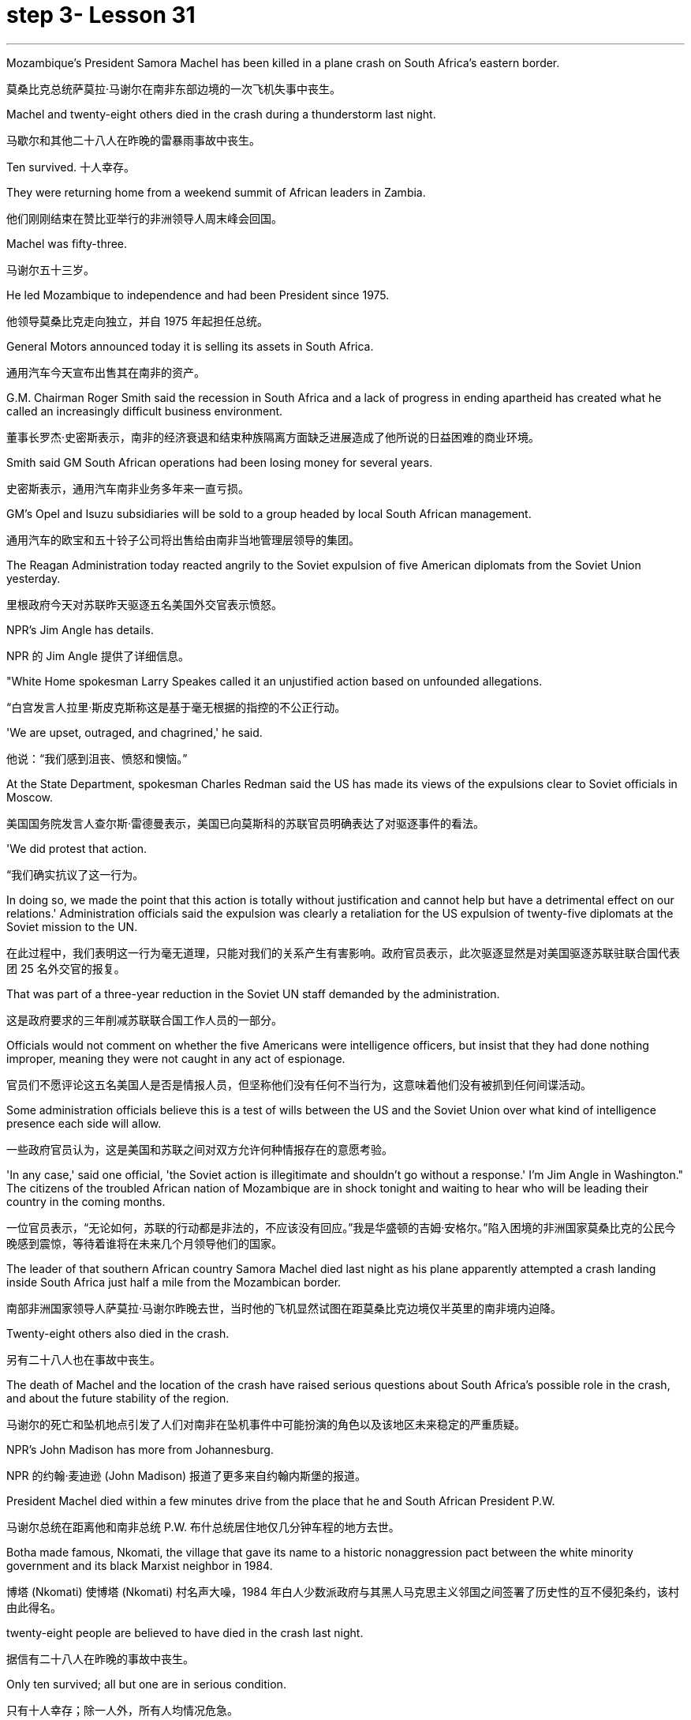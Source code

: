 
= step 3- Lesson 31
:toc: left
:toclevels: 3
:sectnums:
:stylesheet: ../../+ 000 eng选/美国高中历史教材 American History ： From Pre-Columbian to the New Millennium/myAdocCss.css

'''

Mozambique's President Samora Machel has been killed in a plane crash on South Africa's eastern border.

[.my2]
莫桑比克总统萨莫拉·马谢尔在南非东部边境的一次飞机失事中丧生。

Machel and twenty-eight others died in the crash during a thunderstorm last night.

[.my2]
马歇尔和其他二十八人在昨晚的雷暴雨事故中丧生。

Ten survived.  十人幸存。

They were returning home from a weekend summit of African leaders in Zambia.

[.my2]
他们刚刚结束在赞比亚举行的非洲领导人周末峰会回国。

Machel was fifty-three.

[.my2]
马谢尔五十三岁。

He led Mozambique to independence and had been President since 1975.

[.my2]
他领导莫桑比克走向独立，并自 1975 年起担任总统。

General Motors announced today it is selling its assets in South Africa.

[.my2]
通用汽车今天宣布出售其在南非的资产。

G.M. Chairman Roger Smith said the recession in South Africa and a lack of progress in ending apartheid has created what he called an increasingly difficult business environment.

[.my2]
董事长罗杰·史密斯表示，南非的经济衰退和结束种族隔离方面缺乏进展造成了他所说的日益困难的商业环境。

Smith said GM South African operations had been losing money for several years.

[.my2]
史密斯表示，通用汽车南非业务多年来一直亏损。

GM's Opel and Isuzu subsidiaries will be sold to a group headed by local South African management.

[.my2]
通用汽车的欧宝和五十铃子公司将出售给由南非当地管理层领导的集团。

The Reagan Administration today reacted angrily to the Soviet expulsion of five American diplomats from the Soviet Union yesterday.

[.my2]
里根政府今天对苏联昨天驱逐五名美国外交官表示愤怒。

NPR's Jim Angle has details.

[.my2]
NPR 的 Jim Angle 提供了详细信息。

"White Home spokesman Larry Speakes called it an unjustified action based on unfounded allegations.

[.my2]
“白宫发言人拉里·斯皮克斯称这是基于毫无根据的指控的不公正行动。

'We are upset, outraged, and chagrined,' he said.

[.my2]
他说：“我们感到沮丧、愤怒和懊恼。”

At the State Department, spokesman Charles Redman said the US has made its views of the expulsions clear to Soviet officials in Moscow.

[.my2]
美国国务院发言人查尔斯·雷德曼表示，美国已向莫斯科的苏联官员明确表达了对驱逐事件的看法。

'We did protest that action.

[.my2]
“我们确实抗议了这一行为。

In doing so, we made the point that this action is totally without justification and cannot help but have a detrimental effect on our relations.' Administration officials said the expulsion was clearly a retaliation for the US expulsion of twenty-five diplomats at the Soviet mission to the UN.

[.my2]
在此过程中，我们表明这一行为毫无道理，只能对我们的关系产生有害影响。政府官员表示，此次驱逐显然是对美国驱逐苏联驻联合国代表团 25 名外交官的报复。

That was part of a three-year reduction in the Soviet UN staff demanded by the administration.

[.my2]
这是政府要求的三年削减苏联联合国工作人员的一部分。

Officials would not comment on whether the five Americans were intelligence officers, but insist that they had done nothing improper, meaning they were not caught in any act of espionage.

[.my2]
官员们不愿评论这五名美国人是否是情报人员，但坚称他们没有任何不当行为，这意味着他们没有被抓到任何间谍活动。

Some administration officials believe this is a test of wills between the US and the Soviet Union over what kind of intelligence presence each side will allow.

[.my2]
一些政府官员认为，这是美国和苏联之间对双方允许何种情报存在的意愿考验。

'In any case,' said one official, 'the Soviet action is illegitimate and shouldn't go without a response.' I'm Jim Angle in Washington." The citizens of the troubled African nation of Mozambique are in shock tonight and waiting to hear who will be leading their country in the coming months.

[.my2]
一位官员表示，“无论如何，苏联的行动都是非法的，不应该没有回应。”我是华盛顿的吉姆·安格尔。”陷入困境的非洲国家莫桑比克的公民今晚感到震惊，等待着谁将在未来几个月领导他们的国家。

The leader of that southern African country Samora Machel died last night as his plane apparently attempted a crash landing inside South Africa just half a mile from the Mozambican border.

[.my2]
南部非洲国家领导人萨莫拉·马谢尔昨晚去世，当时他的飞机显然试图在距莫桑比克边境仅半英里的南非境内迫降。

Twenty-eight others also died in the crash.

[.my2]
另有二十八人也在事故中丧生。

The death of Machel and the location of the crash have raised serious questions about South Africa's possible role in the crash, and about the future stability of the region.

[.my2]
马谢尔的死亡和坠机地点引发了人们对南非在坠机事件中可能扮演的角色以及该地区未来稳定的严重质疑。

NPR's John Madison has more from Johannesburg.

[.my2]
NPR 的约翰·麦迪逊 (John Madison) 报道了更多来自约翰内斯堡的报道。

President Machel died within a few minutes drive from the place that he and South African President P.W.

[.my2]
马谢尔总统在距离他和南非总统 P.W. 布什总统居住地仅几分钟车程的地方去世。

Botha made famous, Nkomati, the village that gave its name to a historic nonaggression pact between the white minority government and its black Marxist neighbor in 1984.

[.my2]
博塔 (Nkomati) 使博塔 (Nkomati) 村名声大噪，1984 年白人少数派政府与其黑人马克思主义邻国之间签署了历史性的互不侵犯条约，该村由此得名。

twenty-eight people are believed to have died in the crash last night.

[.my2]
据信有二十八人在昨晚的事故中丧生。

Only ten survived; all but one are in serious condition.

[.my2]
只有十人幸存；除一人外，所有人均情况危急。

Bodies were strewn around the plateau on which the President's jet appears to have tried to make a forced landing.

[.my2]
总统专机似乎试图迫降的高原周围散布着尸体。

In the wreckage, only the tail of the fuselage is identifiable as the remains of an airplane.

[.my2]
残骸中，仅机身尾部可辨认为飞机残骸。

Most of the dead were senior members of Machel's government, and one was Zaire's Ambassador to Mozambique.

[.my2]
大多数死者是马谢尔政府的高级成员，其中一名是扎伊尔驻莫桑比克大使。

With news of the crash, suspicion was immediately cast on South Africa.

[.my2]
坠机事件的消息传出后，南非立即受到怀疑。

The war of words between the two has escalated in recent weeks bringing relations to an all-time low since the Nkomati Accord was signed two years ago.

[.my2]
最近几周，两国之间的口水战不断升级，使两国关系跌至两年前签署《恩科马蒂协议》以来的历史最低点。

The timing of the tragedy could hardly have been worse for regional stability.

[.my2]
对于地区稳定来说，这场悲剧发生的时机再糟糕不过了。

The past two weeks have seen escalating South Africa charges and threats against Mozambique.

[.my2]
过去两周，南非对莫桑比克的指控和威胁不断升级。

On October 6, a land mine exploded in South Africa near the border, injuring six South African soldiers.

[.my2]
10月6日，南非边境附近一枚地雷爆炸，造成6名南非士兵受伤。

Two days later South Africa's Defense Minister warned Machel that South Africa would fight with everything at its disposal.

[.my2]
两天后，南非国防部长警告马谢尔，南非将竭尽全力进行战斗。

He pointedly said Machel held the fate of Nkomati Accord in his hands.

[.my2]
他尖锐地表示，马谢尔掌握着恩科马蒂协议的命运。

Then ten days ago, South Africa announced it was barring Mozambique's sixty-three thousand workers from South Africa, thus cutting off Mozambique's main supply of foreign exchange.

[.my2]
十天前，南非又宣布禁止莫桑比克的六万三千名工人进入南非，从而切断了莫桑比克的主要外汇供应。

South Africa's outlawed African National Congress today blamed South Africa for being directly of indirectly responsible for the crash.

[.my2]
南非被取缔的非洲人国民大会今天指责南非对这起事故负有直接或间接责任。

They pointed out that South Africa has backed the Mozambique resistance movement of Ronomo, which was currently conducting a military offense against the Mozambique government.

[.my2]
他们指出，南非支持莫桑比克罗诺莫抵抗运动，该运动目前正在对莫桑比克政府进行军事进攻。

They said either South Africa or Renamo caused the crash.

[.my2]
他们说南非或抵抗运动造成了这次坠机。

Renamo, for its part, denied this responsibility but made no bones about its pleasure at Machel's demise.

[.my2]
抵抗运动则否认了这一责任，但毫不掩饰对马谢尔的去世感到高兴。

"The death of President Machel removes the main obstacle to peace," a spokesman for Ronomo in Lisbon said.

[.my2]
“马谢尔总统的去世消除了和平的主要障碍，”罗诺莫在里斯本的发言人说。

"And he was personally running a war against us.

[.my2]
“他亲自对我们发起了一场战争。

We are happy to hear of his death." The anti-apartheid United Democratic Party Front spokesman Murphy Moroby said the South African government would have to prove it was not involved.

[.my2]
我们很高兴听到他去世的消息。”反种族隔离联合民主党阵线发言人墨菲·莫罗比表示，南非政府必须证明自己没有参与其中。

The South African government says international investigators are welcome to assist in the investigation.

[.my2]
南非政府表示欢迎国际调查人员协助调查。

Whatever caused the crash, leaders in the region are scrambling to understand its consequences.

[.my2]
无论坠机原因是什么，该地区领导人都在努力了解其后果。

Machel was a charismatic leader, who brought his country to independence in 1975.

[.my2]
马谢尔是一位富有魅力的领导人，他于 1975 年带领国家获得独立。

And there is no obvious successor.

[.my2]
而且没有明显的继任者。

Mozambique is one of the weakest of South Africa's immediate neighbors.

[.my2]
莫桑比克是南非近邻中最弱的国家之一。

And there are questions about whether Machel's ruling party FRELIMO can remain in power without him.

[.my2]
人们还质疑马谢尔领导的执政党解阵能否在没有他的情况下继续执政。

I'm John Madison in Johannesburg.

[.my2]
我是约翰内斯堡的约翰·麦迪逊。

In New York City's Lincoln Center this week, applause and just a few boos for this year's New York Film Festival.

[.my2]
本周，在纽约市的林肯中心，今年的纽约电影节响起了掌声和几声嘘声。

In its twenty-four year history, the festival has played host to the American premiers of such films as The Last Picture Show , Last Tango in Paris and Chariots of Fire .

[.my2]
在其二十四年的历史中，该电影节曾举办过《最后一场电影秀》、《巴黎最后的探戈》和《烈火战车》等电影的美国首映式。

It has also given an exposure to hundreds of foreign and low-budget movies which might otherwise have gone unnoticed in this country.

[.my2]
它还让数百部外国和低成本电影得以曝光，否则这些电影在这个国家可能会被忽视。

This year's schedule includes both obscure films and movies which seem destined for commercial success.

[.my2]
今年的片单既有不起眼的电影，也有似乎注定会取得商业成功的电影。

Film critic Bob Mondello has been in attendance this week and he says, "A more accurate title for the event might have been 'the New York Film Critics' Festival.'" "Critics don't usually travel in packs.

[.my2]
电影评论家鲍勃·蒙德罗本周出席了活动，他说：“更准确的活动名称可能是‘纽约影评人节'。”“影评人通常不会成群结队地旅行。

There are three hundred of us at this thing, and everybody is watching the film at once.

[.my2]
我们有三百人参加这个活动，每个人都在同时观看这部电影。

And it's a kind of strange to be hearing them reacting as human beings rather than seeing these things in individuals screenings." "Do the critics then get to talk with the people who actually made the film? Is that the point of the festival?" "Well, that's kind of it.

[.my2]
听到他们像人类一样做出反应，而不是在个人放映中看到这些东西，这有点奇怪。”“评论家会和真正制作这部电影的人交谈吗？这就是节日的意义吗？” “嗯，就是这样。

I think the most interesting thing should be those interviews afterwards.

[.my2]
我想最有趣的应该是事后的那些采访。

But critics are not, by nature, social beings sometimes.

[.my2]
但批评者有时本质上并不是社会人。

And when they're sitting down in a large group, you kind of …​

[.my2]
当他们坐在一大群人中时，你有点……​

you're torn between wanting to ask some probing questions and ask something really silly.

[.my2]
你在想问一些探究性问题和问一些非常愚蠢的问题之间左右为难。

And sometimes the questions they ask are very strange.

[.my2]
有时他们问的问题很奇怪。

For instance, David Burn of Talking Heads, the rock group, has made a movie called True Stories .

[.my2]
例如，摇滚乐队 Talking Heads 的 David Burn 制作了一部名为《真实故事》的电影。

Now, it's his first picture.

[.my2]
现在，这是他的第一张照片。

He might conceivably have some interesting things to say about music and movies.

[.my2]
可以想象，他可能有一些关于音乐和电影的有趣的事情要说。

He might conceivable have some interesting things to say about being a newcomer to movie-making.

[.my2]
作为一个电影制作新手，他可能会说一些有趣的话。

But for some reason, someone asked him about a scene where some of his actors get dipped in chocolate.

[.my2]
但出于某种原因，有人向他询问了他的一些演员浸入巧克力的场景。

So he ended up doing a couple of minutes on something that's not really his field, a substance called bentonite." "It has the chemical consistency of chocolate, but it's a lot cheaper and it'll flow without being heated up.

[.my2]
所以他最后花了几分钟研究了一种不属于他的领域的东西，一种叫做膨润土的物质。”“它具有巧克力的化学稠度，但它便宜得多，而且无需加热即可流动。

So you don't scald yourself when you jump into it.

[.my2]
这样你跳进去的时候就不会烫伤自己。

It's a curious liqueur that was …​

[.my2]
这是一种奇怪的利口酒……​

They use if they pump it down into …​

[.my2]
如果他们将其泵入……​

when they drill for oil, and it brings up the loose grave and things, because it's heavier than rock.

[.my2]
当他们钻探石油时，它会带来松散的坟墓之类的东西，因为它比岩石重。

It's also used to thicken the filling in jelly donuts." "Now, that's probably more than you ever thought you'd want to know about that particular aspect of film-making." "It's nice to have that technical not.

[.my2]
它还可以用来使果冻甜甜圈的馅料变稠。”“现在，这可能比你想象的更想了解电影制作的这个特定方面。”“没有这种技术真是太好了。

David Burn had the film When Talking Had Stopping Making Sense ,the documentary, a couple of years ago.

[.my2]
几年前，大卫·伯恩拍摄了一部纪录片《当谈话不再有意义时》。

He had a lot to do with the production of that.

[.my2]
他与这部作品的制作有很大关系。

Does this one, which apparently is a feature film, does it work? What are the reviews?" "Well, I'm not …​

[.my2]
这显然是一部故事片，它有效吗？评论是什么？”“嗯，我不是……​

the film hasn't actually opened anywhere yet.

[.my2]
这部电影实际上还没有在任何地方上映。

We're …​

[.my2]
我们是……​

the critics saw it the other day.

[.my2]
批评家前几天看到了这一点。

It's pretty good.

[.my2]
这个很不错。

It's kind of a goofy picture.

[.my2]
这是一幅愚蠢的画面。

It's set in a small town called Burgell, Texas, which doesn't actually exist.

[.my2]
故事发生在德克萨斯州一个名叫布尔格尔的小镇，但实际上这个小镇并不存在。

And they're having a celebration of specialness.

[.my2]
他们正在庆祝特殊性。

And I think only David Burn would come up with ideas like having a fashion show that features a suit made out of Astroturf which is kind of fun." "How many films at the Festival?" "There are twenty-four and a bunch of shorts.

[.my2]
我想只有 David Burn 才会想出这样的主意，比如举办一场时装秀，展示一套由 Astroturf 制成的套装，这很有趣。” “电影节有多少部电影？” “有二十四部，还有一堆。短裤。

Actually, the only thing I saw that got hissed …​

[.my2]
事实上，我看到的唯一一个发出嘶嘶声的东西......​

the audience reaction when you're sitting with a lot of critics can be very interesting, and everyone hissed one called Girls in Suits , which was a sort of My Dinner with Andre , I guess you could call it.

[.my2]
当你和很多评论家坐在一起时，观众的反应可能会非常有趣，每个人都对《穿西装的女孩》发出嘶嘶声，这有点像《我与安德烈的晚餐》，我想你可以称之为它。

It was two women talking about their affairs for twenty minutes, and it was excruciating, I thought." "One of the films at the festival I'm looking forward to seeing when it comes around the country is Round Midnight , a film done with saxophone player Dexter Gordon, an American who's been living in Paris for many years." "Yea, and it's likely to be the real toast of the Festival.

[.my2]
两个女人谈论她们的风流韵事长达二十分钟，我想这太令人痛苦了。”“电影节上我期待在全国上映的电影之一是《午夜午夜》，一部萨克斯管演奏家德克斯特·戈登 (Dexter Gordon)，一位在巴黎生活多年的美国人。” “是的，这可能是音乐节真正的祝酒词。

It's the one thing about which no one can think of anything negative to say.

[.my2]
这是一件没有人能想到可以说任何负面的话的事情。

It is a beautiful motion picture.

[.my2]
这是一部美丽的电影。

It's made by Bertrand Tavernier, who is just an extraordinary film-maker.

[.my2]
它的制作者是伯特兰·塔维尼尔 (Bertrand Tavernier)，他是一位非凡的电影制作人。

And in this particular instance, it's, you know, Dexter Gordon's first film role, his first acting role, really.

[.my2]
在这个特殊的例子中，这是，你知道，德克斯特·戈登的第一个电影角色，他的第一个表演角色，真的。

And he's …​

[.my2]
他是……​

it's very interesting to see him.

[.my2]
见到他很有趣。

I mean he hasn't …​

[.my2]
我的意思是他没有……​

You're used to hearing him play the saxophone, but you've almost never heard him speak.

[.my2]
你习惯听他吹萨克斯，但你几乎从未听过他说话。

Let's just play a clip from it, so that you have some idea.

[.my2]
让我们播放其中的一个片段，以便您有所了解。

He's a saxophonist who is killing himself with drink.

[.my2]
他是一名萨克斯管演奏家，正在酗酒自杀。

And this is sort of the morning after one of those days.

[.my2]
这是那些日子过后的第二天早上。

—Never, never again, man.

[.my2]
——再也不会，再也不会了，伙计。

Don't cry for me.

[.my2]
别为我哭泣。

Never again, Franz.

[.my2]
再也不会了，弗兰茨。

—What else can I do when you are killing yourself? —I'll stop.

[.my2]
——当你自杀的时候我还能做什么？ ——我会停下来。

—Stop? —I promise.

[.my2]
-停止？ -我保证。

—Al, you never stopped before.

[.my2]
——艾尔，你以前从来没有停止过。

—I never promised anybody before.

[.my2]
——我以前从未向任何人承诺过。

"What's really interesting is seeing him in person too, because while he's talking—he was there at a press conference afterwards—and while he's talking, he moves his fingers in the air as if he were fingering his instrument.

[.my2]
“真正有趣的是亲自见到他，因为当他说话时——他后来参加了新闻发布会——当他说话时，他在空中移动手指，就像在弹奏他的乐器一样。

It's fascinating thing, because he's clearly improvising his answers, and he also does that sometimes in the film.

[.my2]
这是一件很有趣的事情，因为他显然是在即兴创作他的答案，而且他有时在电影中也会这样做。

It's, it's just fascinating to see.

[.my2]
是的，这真是令人着迷。

I think that's one of the reasons that the Festival is so interesting if you're a critic." "So Round Midnight looks good.

[.my2]
如果你是一名评论家，我认为这就是音乐节如此有趣的原因之一。”“所以《午夜午夜》看起来不错。

Also rare reviews so far for the Kathleen Turner film Peggie Sue Got Married , which will close, I understand the Festival on Sunday.

[.my2]
迄今为止，凯瑟琳·特纳的电影《佩吉·苏结婚了》的评论也很少见，该片即将结束，我知道周日的电影节。

Can you tell us from what you've seen there, are the next few months of American movie-going going to be worthwhile?" "Oh, boy.

[.my2]
你能从你在那里看到的情况告诉我们，接下来几个月的美国电影值得吗？”“哦，孩子。

I wish I could tell from just the films at the Festival.

[.my2]
我希望我能从电影节上的电影中看出这一点。

If only …​

[.my2]
如果只是……​

you see, a lot of these are not terribly commercial pictures.

[.my2]
你看，其中很多都不是非常商业化的图片。

The ones that are, like Peggie Sue Got Married —I think that's going to be a hit in the same sort of way that The Big Chill , which opened the festival a couple of years ago, was.

[.my2]
像《佩吉·苏结婚了》这样的电影，我认为它会像几年前为电影节开幕的《大寒》一样大受欢迎。

And there are a few others like that, like Menage by Bertrand Blier which looks to be a big foreign film, and Sid and Nancy has a commercial chance.

[.my2]
还有其他几部类似的影片，比如 Bertrand Blier 的《Menage》，看起来是一部大型外国电影，《席德和南希》有商业机会。

That's about Sid Vicious of the Sex Pistols.

[.my2]
这就是性手枪乐队的席德·维瑟斯 (Sid Vicious) 的故事。

So there's a possibility.

[.my2]
所以有这样的可能性。

It's really hard to judge from a film festival, though.

[.my2]
不过，从电影节的角度来判断确实很难。

These are not, for the most part, which you call mainstream films.

[.my2]
这些电影在很大程度上并不是所谓的主流电影。

As a matter of fact, that's the point of having them in the festival—to try and give them a chance with the public and get the awareness up." "But a few great winners to see, anyway.

[.my2]
事实上，这就是让他们参加电影节的目的——尝试给他们一个与公众接触的机会并提高人们的认识。”“但无论如何，还是有一些伟大的获奖者值得一看。

Thanks, Bob Mondello, talking with us in New York."

[.my2]
谢谢鲍勃·蒙德罗在纽约与我们交谈。”

'''
